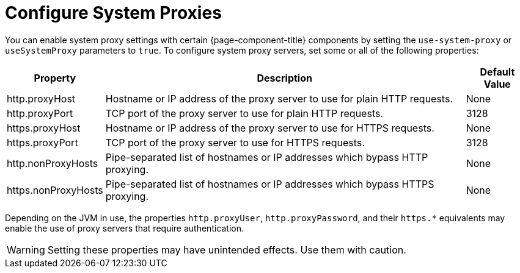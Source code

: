 
= Configure System Proxies

You can enable system proxy settings with certain {page-component-title} components by setting the `use-system-proxy` or `useSystemProxy` parameters to `true`.
To configure system proxy servers, set some or all of the following properties:

[options="autowidth"]
|===
| Property  | Description   | Default Value

| http.proxyHost
| Hostname or IP address of the proxy server to use for plain HTTP requests.
| None

| http.proxyPort
| TCP port of the proxy server to use for plain HTTP requests.
| 3128

| https.proxyHost
| Hostname or IP address of the proxy server to use for HTTPS requests.
| None

| https.proxyPort
| TCP port of the proxy server to use for HTTPS requests.
| 3128

| http.nonProxyHosts
| Pipe-separated list of hostnames or IP addresses which bypass HTTP proxying.
| None

| https.nonProxyHosts
| Pipe-separated list of hostnames or IP addresses which bypass HTTPS proxying.
| None
|===

Depending on the JVM in use, the properties `http.proxyUser`, `http.proxyPassword`, and their `https.*` equivalents may enable the use of proxy servers that require authentication.

WARNING: Setting these properties may have unintended effects.
Use them with caution.

